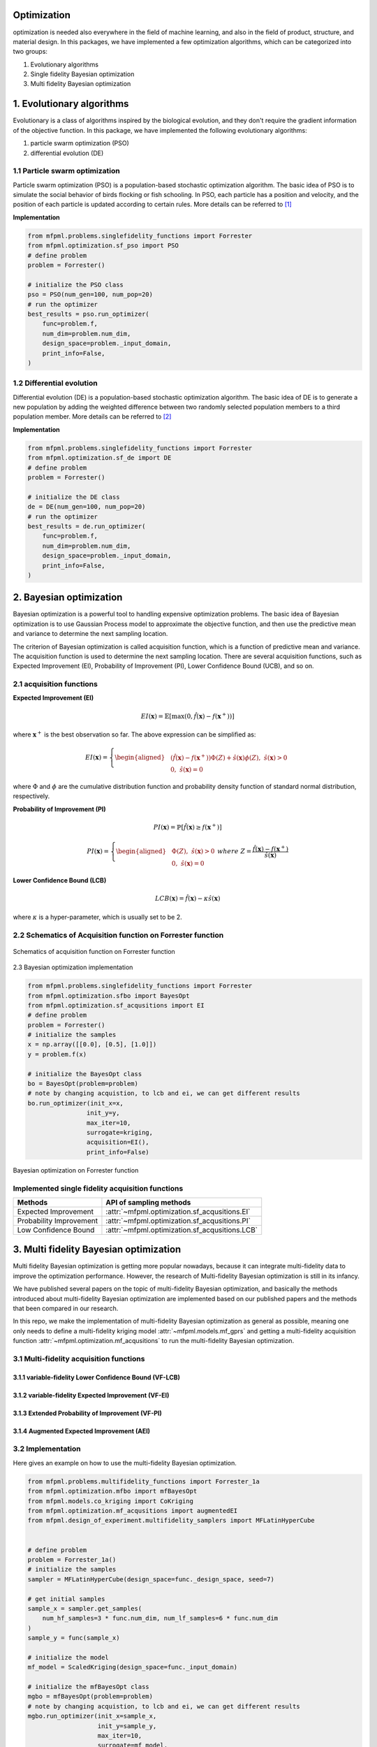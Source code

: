 Optimization 
============

optimization is needed also everywhere in the field of machine learning, and also
in the field of product, structure, and material design. In this packages, we have 
implemented a few optimization algorithms, which can be categorized into two groups:

1. Evolutionary algorithms

2. Single fidelity Bayesian optimization

3. Multi fidelity Bayesian optimization


1. Evolutionary algorithms
==========================
Evolutionary is a class of algorithms inspired by the biological evolution, and they 
don't require the gradient information of the objective function. In this package, we 
have implemented the following evolutionary algorithms:

(1) particle swarm optimization (PSO)

(2) differential evolution (DE)


1.1 Particle swarm optimization
-------------------------------

Particle swarm optimization (PSO) is a population-based stochastic optimization algorithm.
The basic idea of PSO is to simulate the social behavior of birds flocking or fish schooling.
In PSO, each particle has a position and velocity, and the position of each particle is updated
according to certain rules. More details can be referred to [1]_

**Implementation**

.. code-block:: python

    from mfpml.problems.singlefidelity_functions import Forrester
    from mfpml.optimization.sf_pso import PSO
    # define problem 
    problem = Forrester()

    # initialize the PSO class
    pso = PSO(num_gen=100, num_pop=20)
    # run the optimizer
    best_results = pso.run_optimizer(
        func=problem.f,
        num_dim=problem.num_dim,
        design_space=problem._input_domain,
        print_info=False,
    )


1.2 Differential evolution
---------------------------

Differential evolution (DE) is a population-based stochastic optimization algorithm.
The basic idea of DE is to generate a new population by adding the weighted difference
between two randomly selected population members to a third population member. More details
can be referred to [2]_

**Implementation**

.. code-block:: python

    from mfpml.problems.singlefidelity_functions import Forrester
    from mfpml.optimization.sf_de import DE
    # define problem 
    problem = Forrester()

    # initialize the DE class
    de = DE(num_gen=100, num_pop=20)
    # run the optimizer
    best_results = de.run_optimizer(
        func=problem.f,
        num_dim=problem.num_dim,
        design_space=problem._input_domain,
        print_info=False,
    )


2. Bayesian optimization
========================
Bayesian optimization is a powerful tool to handling expensive optimization problems. 
The basic idea of Bayesian optimization is to use Gaussian Process model to approximate 
the objective function, and then use the predictive mean and variance to determine the next sampling location.

The criterion of Bayesian optimization is called acquisition function, which is a function of predictive mean and variance. 
The acquisition function is used to determine the next sampling location. There are several acquisition functions, 
such as Expected Improvement (EI), Probability of Improvement (PI), Lower Confidence Bound (UCB), and so on.

2.1 acquisition functions
-------------------------

**Expected Improvement (EI)**

.. math::

  EI(\mathbf{x}) = \mathbb{E}\left [ \max(0, \hat{f}(\mathbf{x}) - f(\mathbf{x}^+)) \right]

where :math:`\mathbf{x}^+` is the best observation so far. The above expression can be simplified as:

.. math:: 

  EI(\mathbf{x}) = \left\{
  \begin{aligned}
  &(\hat{f}(\mathbf{x}) - f(\mathbf{x}^+))\Phi(Z) + \hat{s}(\mathbf{x})\phi(Z), \,\, \hat{s}(\mathbf{x}) > 0\\
  &0, \,\, \hat{s}(\mathbf{x}) = 0
  \end{aligned}
  \right.
  \,\,


where :math:`\Phi` and :math:`\phi` are the cumulative distribution function and probability density 
function of standard normal distribution, respectively.

**Probability of Improvement (PI)**

.. math::

  PI(\mathbf{x}) = \mathbb{P}\left [ \hat{f}(\mathbf{x}) \geq f(\mathbf{x}^+) \right]

.. math:: 

  PI(\mathbf{x}) = \left\{
  \begin{aligned}
  &\Phi(Z), \,\, \hat{s}(\mathbf{x}) > 0\\
  &0, \,\, \hat{s}(\mathbf{x}) = 0
  \end{aligned}
  \right.
  \,\,
  where \,\, Z = \frac{\hat{f}(\mathbf{x}) - f(\mathbf{x}^+) }{\hat{s}(\mathbf{x})}


**Lower Confidence Bound (LCB)**

.. math:: 
  
    LCB(\mathbf{x}) = \hat{f}(\mathbf{x}) - \kappa \hat{s}(\mathbf{x})
  
where :math:`\kappa` is a hyper-parameter, which is usually set to be 2.

2.2 Schematics of Acquisition function on Forrester function
------------------------------------------------------------

.. figure:: figures/acquisition_functions.png
   :width: 100%
   :align: center
   :alt: acquisition function

   Schematics of acquisition function on Forrester function


2.3 Bayesian optimization implementation

.. code-block:: python
    
    from mfpml.problems.singlefidelity_functions import Forrester
    from mfpml.optimization.sfbo import BayesOpt
    from mfpml.optimization.sf_acqusitions import EI
    # define problem 
    problem = Forrester()
    # initialize the samples 
    x = np.array([[0.0], [0.5], [1.0]])
    y = problem.f(x)

    # initialize the BayesOpt class
    bo = BayesOpt(problem=problem)
    # note by changing acquistion, to lcb and ei, we can get different results
    bo.run_optimizer(init_x=x,
                    init_y=y,
                    max_iter=10,
                    surrogate=kriging,
                    acquisition=EI(),
                    print_info=False)

.. figure:: figures/bo_forrester.png
   :width: 50%
   :align: center
   :alt: bo_forrester

   Bayesian optimization on Forrester function


Implemented single fidelity acquisition functions
-------------------------------------------------

======================== ========================================================================================
Methods                   API of sampling methods                                            
======================== ========================================================================================         
Expected Improvement       :attr:`~mfpml.optimization.sf_acqusitions.EI`
Probability Improvement    :attr:`~mfpml.optimization.sf_acqusitions.PI`
Low Confidence Bound       :attr:`~mfpml.optimization.sf_acqusitions.LCB`
======================== ========================================================================================


3. Multi fidelity Bayesian optimization
=======================================
Multi fidelity Bayesian optimization is getting more popular nowadays, because it can
integrate multi-fidelity data to improve the optimization performance. However, the research 
of Multi-fidelity Bayesian optimization is still in its infancy. 

We have published several papers on the topic of multi-fidelity Bayesian optimization, and 
basically the methods introduced about multi-fidelity Bayesian optimization are implemented 
based on our published papers and the methods that been compared in our research. 

In this repo, we make the implementation of multi-fidelity Bayesian optimization as general as possible,
meaning one only needs to define a multi-fidelity kriging model :attr:`~mfpml.models.mf_gprs`  and getting 
a multi-fidelity acquisition function :attr:`~mfpml.optimization.mf_acqusitions`  to run the multi-fidelity 
Bayesian optimization.

3.1 Multi-fidelity acquisition functions
----------------------------------------

3.1.1 variable-fidelity Lower Confidence Bound (VF-LCB)
~~~~~~~~~~~~~~~~~~~~~~~~~~~~~~~~~~~~~~~~~~~~~~~~~~~~~~~


3.1.2 variable-fidelity Expected Improvement (VF-EI)
~~~~~~~~~~~~~~~~~~~~~~~~~~~~~~~~~~~~~~~~~~~~~~~~~~~~


3.1.3 Extended Probability of Improvement (VF-PI)
~~~~~~~~~~~~~~~~~~~~~~~~~~~~~~~~~~~~~~~~~~~~~~~~~


3.1.4 Augmented Expected Improvement (AEI)
~~~~~~~~~~~~~~~~~~~~~~~~~~~~~~~~~~~~~~~~~~


3.2 Implementation
------------------

Here gives an example on how to use the multi-fidelity Bayesian optimization.

.. code-block:: python

    from mfpml.problems.multifidelity_functions import Forrester_1a
    from mfpml.optimization.mfbo import mfBayesOpt
    from mfpml.models.co_kriging import CoKriging
    from mfpml.optimization.mf_acqusitions import augmentedEI
    from mfpml.design_of_experiment.multifidelity_samplers import MFLatinHyperCube


    # define problem 
    problem = Forrester_1a()
    # initialize the samples
    sampler = MFLatinHyperCube(design_space=func._design_space, seed=7)

    # get initial samples
    sample_x = sampler.get_samples(
        num_hf_samples=3 * func.num_dim, num_lf_samples=6 * func.num_dim
    )
    sample_y = func(sample_x)

    # initialize the model 
    mf_model = ScaledKriging(design_space=func._input_domain)

    # initialize the mfBayesOpt class
    mgbo = mfBayesOpt(problem=problem)
    # note by changing acquistion, to lcb and ei, we can get different results
    mgbo.run_optimizer(init_x=sample_x,
                       init_y=sample_y,
                       max_iter=10,
                       surrogate=mf_model,
                       acquisition=augmentedEI(),
                       print_info=False)



References
----------

.. [1] 

    Kennedy, J., & Eberhart, R. (1995, November). Particle swarm optimization. 
    In Proceedings of ICNN'95-International Conference on Neural Networks (Vol. 4, pp. 1942-1948). IEEE.

.. [2] 

    Storn, R., & Price, K. (1997). Differential evolution: a simple and efficient heuristic for 
    global optimization over continuous spaces.

